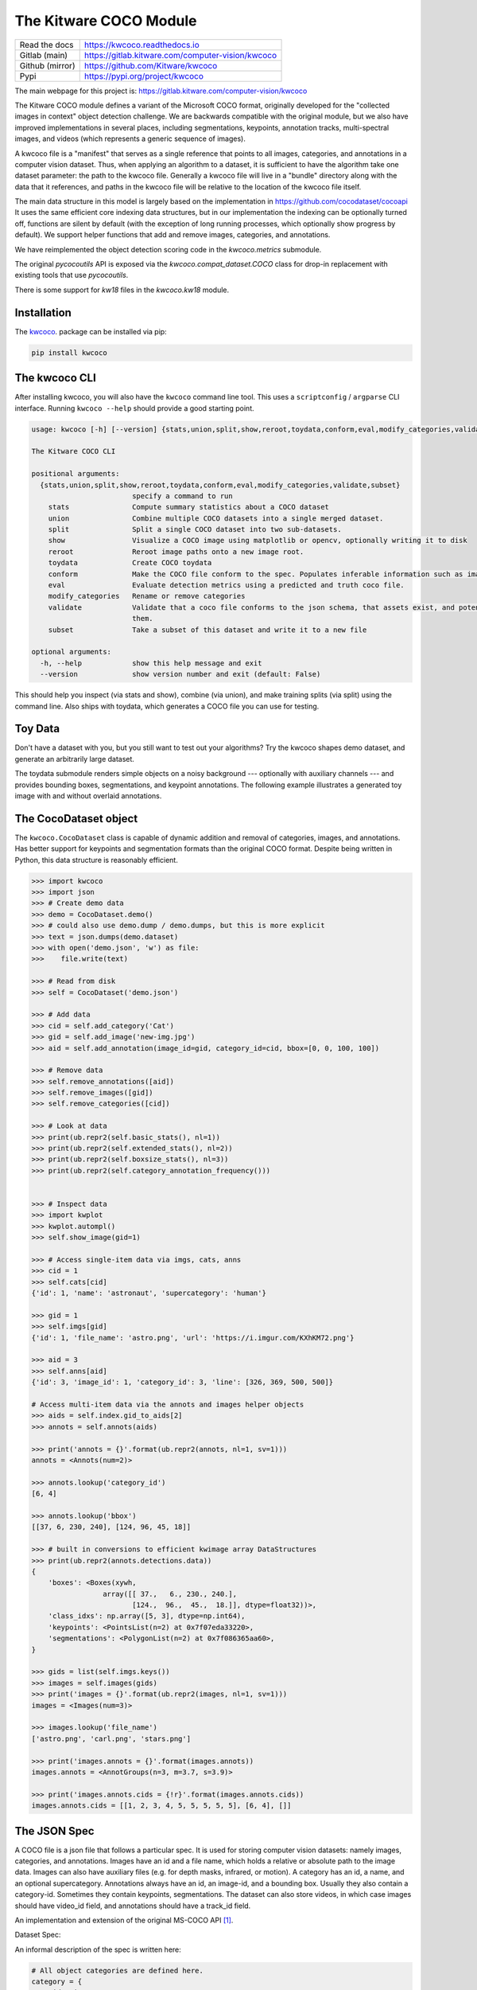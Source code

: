 The Kitware COCO Module
=======================

.. # TODO Get CI services running on gitlab 

|GitlabCIPipeline| |GitlabCICoverage| |Appveyor| |Pypi| |Downloads| |ReadTheDocs|

+------------------+------------------------------------------------------+
| Read the docs    | https://kwcoco.readthedocs.io                        |
+------------------+------------------------------------------------------+
| Gitlab (main)    | https://gitlab.kitware.com/computer-vision/kwcoco    |
+------------------+------------------------------------------------------+
| Github (mirror)  | https://github.com/Kitware/kwcoco                    |
+------------------+------------------------------------------------------+
| Pypi             | https://pypi.org/project/kwcoco                      |
+------------------+------------------------------------------------------+

The main webpage for this project is: https://gitlab.kitware.com/computer-vision/kwcoco

The Kitware COCO module defines a variant of the Microsoft COCO format,
originally developed for the "collected images in context" object detection
challenge. We are backwards compatible with the original module, but we also
have improved implementations in several places, including segmentations,
keypoints, annotation tracks, multi-spectral images, and videos (which
represents a generic sequence of images).

A kwcoco file is a "manifest" that serves as a single reference that points to
all images, categories, and annotations in a computer vision dataset. Thus,
when applying an algorithm to a dataset, it is sufficient to have the algorithm
take one dataset parameter: the path to the kwcoco file.  Generally a kwcoco
file will live in a "bundle" directory along with the data that it references,
and paths in the kwcoco file will be relative to the location of the kwcoco
file itself.

The main data structure in this model is largely based on the implementation in
https://github.com/cocodataset/cocoapi It uses the same efficient core indexing
data structures, but in our implementation the indexing can be optionally
turned off, functions are silent by default (with the exception of long running
processes, which optionally show progress by default). We support helper
functions that add and remove images, categories, and annotations. 

We have reimplemented the object detection scoring code in the `kwcoco.metrics`
submodule.  

The original `pycocoutils` API is exposed via the `kwcoco.compat_dataset.COCO`
class for drop-in replacement with existing tools that use `pycocoutils`. 

There is some support for `kw18` files in the `kwcoco.kw18` module.

Installation
------------

The `kwcoco <https://pypi.org/project/kwcoco/>`_.  package can be installed via pip:

.. code-block:: bash

    pip install kwcoco


The kwcoco CLI
--------------

After installing kwcoco, you will also have the ``kwcoco`` command line tool. 
This uses a ``scriptconfig`` / ``argparse`` CLI interface. Running ``kwcoco
--help`` should provide a good starting point.

.. code:: 

    usage: kwcoco [-h] [--version] {stats,union,split,show,reroot,toydata,conform,eval,modify_categories,validate,subset} ...

    The Kitware COCO CLI

    positional arguments:
      {stats,union,split,show,reroot,toydata,conform,eval,modify_categories,validate,subset}
                            specify a command to run
        stats               Compute summary statistics about a COCO dataset
        union               Combine multiple COCO datasets into a single merged dataset.
        split               Split a single COCO dataset into two sub-datasets.
        show                Visualize a COCO image using matplotlib or opencv, optionally writing it to disk
        reroot              Reroot image paths onto a new image root.
        toydata             Create COCO toydata
        conform             Make the COCO file conform to the spec. Populates inferable information such as image size, annotation area, etc.
        eval                Evaluate detection metrics using a predicted and truth coco file.
        modify_categories   Rename or remove categories
        validate            Validate that a coco file conforms to the json schema, that assets exist, and potentially fix corrupted assets by removing
                            them.
        subset              Take a subset of this dataset and write it to a new file

    optional arguments:
      -h, --help            show this help message and exit
      --version             show version number and exit (default: False)



This should help you inspect (via stats and show), combine (via union), and
make training splits (via split) using the command line. Also ships with
toydata, which generates a COCO file you can use for testing.


Toy Data
--------

Don't have a dataset with you, but you still want to test out your algorithms?
Try the kwcoco shapes demo dataset, and generate an arbitrarily large dataset.

The toydata submodule renders simple objects on a noisy background ---
optionally with auxiliary channels --- and provides bounding boxes,
segmentations, and keypoint annotations. The following example illustrates a
generated toy image with and without overlaid annotations. 


..  ..image:: https://i.imgur.com/2K17R2U.png

.. image:: https://i.imgur.com/Vk0zUH1.png
   :height: 100px
   :align: left



The CocoDataset object
----------------------

The ``kwcoco.CocoDataset`` class is capable of dynamic addition and removal of
categories, images, and annotations. Has better support for keypoints and
segmentation formats than the original COCO format. Despite being written in
Python, this data structure is reasonably efficient.


.. code:: python

        >>> import kwcoco
        >>> import json
        >>> # Create demo data
        >>> demo = CocoDataset.demo()
        >>> # could also use demo.dump / demo.dumps, but this is more explicit
        >>> text = json.dumps(demo.dataset)
        >>> with open('demo.json', 'w') as file:
        >>>    file.write(text)

        >>> # Read from disk
        >>> self = CocoDataset('demo.json')

        >>> # Add data
        >>> cid = self.add_category('Cat')
        >>> gid = self.add_image('new-img.jpg')
        >>> aid = self.add_annotation(image_id=gid, category_id=cid, bbox=[0, 0, 100, 100])

        >>> # Remove data
        >>> self.remove_annotations([aid])
        >>> self.remove_images([gid])  
        >>> self.remove_categories([cid])

        >>> # Look at data
        >>> print(ub.repr2(self.basic_stats(), nl=1))
        >>> print(ub.repr2(self.extended_stats(), nl=2))
        >>> print(ub.repr2(self.boxsize_stats(), nl=3))
        >>> print(ub.repr2(self.category_annotation_frequency()))
        

        >>> # Inspect data
        >>> import kwplot
        >>> kwplot.autompl()
        >>> self.show_image(gid=1)

        >>> # Access single-item data via imgs, cats, anns
        >>> cid = 1
        >>> self.cats[cid]
        {'id': 1, 'name': 'astronaut', 'supercategory': 'human'}

        >>> gid = 1
        >>> self.imgs[gid]
        {'id': 1, 'file_name': 'astro.png', 'url': 'https://i.imgur.com/KXhKM72.png'}

        >>> aid = 3
        >>> self.anns[aid]
        {'id': 3, 'image_id': 1, 'category_id': 3, 'line': [326, 369, 500, 500]}

        # Access multi-item data via the annots and images helper objects
        >>> aids = self.index.gid_to_aids[2]
        >>> annots = self.annots(aids)

        >>> print('annots = {}'.format(ub.repr2(annots, nl=1, sv=1)))
        annots = <Annots(num=2)>

        >>> annots.lookup('category_id')
        [6, 4]

        >>> annots.lookup('bbox')
        [[37, 6, 230, 240], [124, 96, 45, 18]]

        >>> # built in conversions to efficient kwimage array DataStructures
        >>> print(ub.repr2(annots.detections.data))
        {
            'boxes': <Boxes(xywh,
                         array([[ 37.,   6., 230., 240.],
                                [124.,  96.,  45.,  18.]], dtype=float32))>,
            'class_idxs': np.array([5, 3], dtype=np.int64),
            'keypoints': <PointsList(n=2) at 0x7f07eda33220>,
            'segmentations': <PolygonList(n=2) at 0x7f086365aa60>,
        }
        
        >>> gids = list(self.imgs.keys())
        >>> images = self.images(gids)
        >>> print('images = {}'.format(ub.repr2(images, nl=1, sv=1)))
        images = <Images(num=3)>

        >>> images.lookup('file_name')
        ['astro.png', 'carl.png', 'stars.png']

        >>> print('images.annots = {}'.format(images.annots))
        images.annots = <AnnotGroups(n=3, m=3.7, s=3.9)>

        >>> print('images.annots.cids = {!r}'.format(images.annots.cids))
        images.annots.cids = [[1, 2, 3, 4, 5, 5, 5, 5, 5], [6, 4], []]


The JSON Spec
-------------

A COCO file is a json file that follows a particular spec. It is used for
storing computer vision datasets: namely images, categories, and annotations.
Images have an id and a file name, which holds a relative or absolute path to
the image data. Images can also have auxiliary files (e.g. for depth masks,
infrared, or motion). A category has an id, a name, and an optional
supercategory.  Annotations always have an id, an image-id, and a bounding box.
Usually they also contain a category-id. Sometimes they contain keypoints,
segmentations. The dataset can also store videos, in which case images should
have video_id field, and annotations should have a track_id field.

An implementation and extension of the original MS-COCO API [1]_.

Dataset Spec:

An informal description of the spec is written here:

.. code:: 

    # All object categories are defined here.
    category = {
        'id': int,
        'name': str,  # unique name of the category
        'supercategory': str,   # parent category name
    }

    # Videos are used to manage collections of sequences of images.
    video = {
        'id': int,
        'name': str,  # a unique name for this video.

        'width': int  # the base width of this video (all associated images must have this width)
        'height': int  # the base height of this video (all associated images must have this height)

        # In the future this may be extended to allow pointing to video files
    }

    # Specifies how to find sensor data of a particular scene at a particular
    # time. This is usually paths to rgb images, but auxiliary information
    # can be used to specify multiple bands / etc...
    image = {
        'id': int,

        'name': str,  # an encouraged but optional unique name
        'file_name': str,  # relative path to the "base" image data

        'width': int,   # pixel width of "base" image
        'height': int,  # pixel height of "base" image

        'channels': <ChannelSpec>,   # a string encoding of the channels in the main image

        'auxiliary': [  # information about any auxiliary channels / bands
            {
                'file_name': str,     # relative path to associated file
                'channels': <ChannelSpec>,   # a string encoding
                'width':     <int>    # pixel width of auxiliary image
                'height':    <int>    # pixel height of auxiliary image
                'warp_aux_to_img': <TransformSpec>,  # tranform from "base" image space to auxiliary image space. (identity if unspecified)
            }, ...
        ]

        'video_id': str  # if this image is a frame in a video sequence, this id is shared by all frames in that sequence.
        'timestamp': str | int  # a iso-string timestamp or an integer in flicks.
        'frame_index': int  # ordinal frame index which can be used if timestamp is unknown.
        'warp_img_to_vid': <TransformSpec>  # a transform image space to video space (identity if unspecified), can be used for sensor alignment or video stabilization
    }

    TransformSpec:
        The spec can be anything coercable to a kwimage.Affine object.
        This can be an explicit affine transform matrix like:
            {'type': 'affine': 'matrix': <a-3x3 matrix>},

        But it can also be a concise dict containing one or more of these keys
            {
                'scale': <float|Tuple[float, float]>,
                'offset': <float|Tuple[float, float]>,
                'skew': <float>,
                'theta': <float>,  # radians counter-clock-wise
            }

    ChannelSpec:
        This is a string that describes the channel composition of an image.
        For the purposes of kwcoco, separate different channel names with a
        pipe ('|'). If the spec is not specified, methods may fall back on
        grayscale or rgb processing. There are special string. For instance
        'rgb' will expand into 'r|g|b'. In other applications you can "late
        fuse" inputs by separating them with a "," and "early fuse" by
        separating with a "|". Early fusion returns a solid array/tensor, late
        fusion returns separated arrays/tensors.

    # Ground truth is specified as annotations, each belongs to a spatial
    # region in an image. This must reference a subregion of the image in pixel
    # coordinates. Additional non-schma properties can be specified to track
    # location in other coordinate systems. Annotations can be linked over time
    # by specifying track-ids.
    annotation = {
        'id': int,
        'image_id': int,
        'category_id': int,

        'track_id': <int | str | uuid>  # indicates association between annotations across images

        'bbox': [tl_x, tl_y, w, h],  # xywh format)
        'score' : float,
        'prob' : List[float],
        'weight' : float,

        'caption': str,  # a text caption for this annotation
        'keypoints' : <Keypoints | List[int] > # an accepted keypoint format
        'segmentation': <RunLengthEncoding | Polygon | MaskPath | WKT >,  # an accepted segmentation format
    }

    # A dataset bundles a manifest of all aformentioned data into one structure.
    dataset = {
        'categories': [category, ...],
        'videos': [video, ...]
        'images': [image, ...]
        'annotations': [annotation, ...]
        'licenses': [],
        'info': [],
    }

    Polygon:
        A flattned list of xy coordinates.
        [x1, y1, x2, y2, ..., xn, yn]

        or a list of flattned list of xy coordinates if the CCs are disjoint
        [[x1, y1, x2, y2, ..., xn, yn], [x1, y1, ..., xm, ym],]

        Note: the original coco spec does not allow for holes in polygons.

        We also allow a non-standard dictionary encoding of polygons
            {'exterior': [(x1, y1)...],
             'interiors': [[(x1, y1), ...], ...]}

        TODO: Support WTK

    RunLengthEncoding:
        The RLE can be in a special bytes encoding or in a binary array
        encoding. We reuse the original C functions are in [2]_ in
        ``kwimage.structs.Mask`` to provide a convinient way to abstract this
        rather esoteric bytes encoding.

        For pure python implementations see kwimage:
            Converting from an image to RLE can be done via kwimage.run_length_encoding
            Converting from RLE back to an image can be done via:
                kwimage.decode_run_length

            For compatibility with the COCO specs ensure the binary flags
            for these functions are set to true.

    Keypoints:
        Annotation keypoints may also be specified in this non-standard (but
        ultimately more general) way:

        'annotations': [
            {
                'keypoints': [
                    {
                        'xy': <x1, y1>,
                        'visible': <0 or 1 or 2>,
                        'keypoint_category_id': <kp_cid>,
                        'keypoint_category': <kp_name, optional>,  # this can be specified instead of an id
                    }, ...
                ]
            }, ...
        ],
        'keypoint_categories': [{
            'name': <str>,
            'id': <int>,  # an id for this keypoint category
            'supercategory': <kp_name>  # name of coarser parent keypoint class (for hierarchical keypoints)
            'reflection_id': <kp_cid>  # specify only if the keypoint id would be swapped with another keypoint type
        },...
        ]

        In this scheme the "keypoints" property of each annotation (which used
        to be a list of floats) is now specified as a list of dictionaries that
        specify each keypoints location, id, and visibility explicitly. This
        allows for things like non-unique keypoints, partial keypoint
        annotations. This also removes the ordering requirement, which makes it
        simpler to keep track of each keypoints class type.

        We also have a new top-level dictionary to specify all the possible
        keypoint categories.

        TODO: Support WTK

    Auxiliary Channels:
        For multimodal or multispectral images it is possible to specify
        auxiliary channels in an image dictionary as follows:

        {
            'id': int,
            'file_name': str,    # path to the "base" image (may be None)
            'name': str,         # a unique name for the image (must be given if file_name is None)
            'channels': <spec>,  # a spec code that indicates the layout of the "base" image channels.
            'auxiliary': [  # information about auxiliary channels
                {
                    'file_name': str,
                    'channels': <spec>
                }, ... # can have many auxiliary channels with unique specs
            ]
        }

    Video Sequences:
        For video sequences, we add the following video level index:

        'videos': [
            { 'id': <int>, 'name': <video_name:str> },
        ]

        Note that the videos might be given as encoded mp4/avi/etc.. files (in
        which case the name should correspond to a path) or as a series of
        frames in which case the images should be used to index the extracted
        frames and information in them.

        Then image dictionaries are augmented as follows:

        {
            'video_id': str  # optional, if this image is a frame in a video sequence, this id is shared by all frames in that sequence.
            'timestamp': int  # optional, timestamp (ideally in flicks), used to identify the timestamp of the frame. Only applicable video inputs.
            'frame_index': int  # optional, ordinal frame index which can be used if timestamp is unknown.
        }

        And annotations are augmented as follows:

        {
            'track_id': <int | str | uuid>  # optional, indicates association between annotations across frames
        }


For a formal description of the spec see the  `kwcoco/coco_schema.json <kwcoco/coco_schema.json>`_.

For more information on the "warp" transforms see `warping_and_spaces <docs/source/warping_and_spaces.rst>`_. 


The CocoDatset API Grouped by Functinoality
-------------------------------------------

The following are grouped attribute/method names of a kwcoco.CocoDataset.
See the in-code documentation for further details.

.. code:: python

    {
        'classmethod': [
            'coerce',
            'demo',
            'from_coco_paths',
            'from_data',
            'from_image_paths',
            'random',
        ],
        'slots': [
            'index',
            'hashid',
            'hashid_parts',
            'tag',
            'dataset',
            'bundle_dpath',
            'assets_dpath',
            'cache_dpath',
        ],
        'property': [
            'anns',
            'cats',
            'cid_to_aids',
            'data_fpath',
            'data_root',
            'fpath',
            'gid_to_aids',
            'img_root',
            'imgs',
            'n_annots',
            'n_cats',
            'n_images',
            'n_videos',
            'name_to_cat',
        ],
        'method(via MixinCocoAddRemove)': [
            'add_annotation',
            'add_annotations',
            'add_category',
            'add_image',
            'add_images',
            'add_video',
            'clear_annotations',
            'clear_images',
            'ensure_category',
            'ensure_image',
            'remove_annotation',
            'remove_annotation_keypoints',
            'remove_annotations',
            'remove_categories',
            'remove_images',
            'remove_keypoint_categories',
            'remove_videos',
            'set_annotation_category',
        ],
        'method(via MixinCocoObjects)': [
            'annots',
            'categories',
            'images',
            'videos',
        ],
        'method(via MixinCocoStats)': [
            'basic_stats',
            'boxsize_stats',
            'category_annotation_frequency',
            'category_annotation_type_frequency',
            'conform',
            'extended_stats',
            'find_representative_images',
            'keypoint_annotation_frequency',
            'stats',
            'validate',
        ],
        'method(via MixinCocoAccessors)': [
            'category_graph',
            'delayed_load',
            'get_auxiliary_fpath',
            'get_image_fpath',
            'keypoint_categories',
            'load_annot_sample',
            'load_image',
            'object_categories',
        ],
        'method(via CocoDataset)': [
            'copy',
            'dump',
            'dumps',
            'subset',
            'union',
            'view_sql',
        ],
        'method(via MixinCocoExtras)': [
            'corrupted_images',
            'missing_images',
            'rename_categories',
            'reroot',
        ],
        'method(via MixinCocoDraw)': [
            'draw_image',
            'imread',
            'show_image',
        ],
    }


Converting your data to COCO
----------------------------

Assuming you have programmatic access to your dataset you can easily convert to
a coco file using process similar to the following code:

.. code:: python

    # ASSUME INPUTS 
    # my_classes: a list of category names
    # my_annots: a list of annotation objects with bounding boxes, images, and categories
    # my_images: a list of image files.

    my_images = [
        'image1.png',
        'image2.png',
        'image3.png',
    ]

    my_classes = [
        'spam', 'eggs', 'ham', 'jam'
    ]

    my_annots = [
        {'image': 'image1.png', 'box': {'tl_x':  2, 'tl_y':  3, 'br_x':  5, 'br_y':  7}, 'category': 'spam'},
        {'image': 'image1.png', 'box': {'tl_x': 11, 'tl_y': 13, 'br_x': 17, 'br_y': 19}, 'category': 'spam'},
        {'image': 'image3.png', 'box': {'tl_x': 23, 'tl_y': 29, 'br_x': 31, 'br_y': 37}, 'category': 'eggs'},
        {'image': 'image3.png', 'box': {'tl_x': 41, 'tl_y': 43, 'br_x': 47, 'br_y': 53}, 'category': 'spam'},
        {'image': 'image3.png', 'box': {'tl_x': 59, 'tl_y': 61, 'br_x': 67, 'br_y': 71}, 'category': 'jam'},
        {'image': 'image3.png', 'box': {'tl_x': 73, 'tl_y': 79, 'br_x': 83, 'br_y': 89}, 'category': 'spam'},
    ]

    # The above is just an example input, it is left as an exercise for the
    # reader to translate that to your own dataset.

    import kwcoco
    import kwimage

    # A kwcoco.CocoDataset is simply an object that manages an underlying
    # `dataset` json object. It contains methods to dynamically, add, remove,
    # and modify these data structures, efficient lookup tables, and many more
    # conveniences when working and playing with vision datasets.
    my_dset = kwcoco.CocoDataset()

    for catname in my_classes:
        my_dset.add_category(name=catname)

    for image_path in my_images:
        my_dset.add_image(file_name=image_path)

    for annot in my_annots:
        # The index property provides fast lookups into the json data structure
        cat = my_dset.index.name_to_cat[annot['category']]
        img = my_dset.index.file_name_to_img[annot['image']]
        # One quirk of the coco format is you need to be aware that
        # boxes are in <top-left-x, top-left-y, width-w, height-h> format.
        box = annot['box']
        # Use kwimage.Boxes to preform quick, reliable, and readable
        # conversions between common bounding box formats.
        tlbr = [box['tl_x'], box['tl_y'], box['br_x'], box['br_y']]
        xywh = kwimage.Boxes([tlbr], 'tlbr').toformat('xywh').data[0].tolist()
        my_dset.add_annotation(bbox=xywh, image_id=img['id'], category_id=cat['id'])

    # Dump the underlying json `dataset` object to a file
    my_dset.fpath = 'my-converted-dataset.mscoco.json'
    my_dset.dump(my_dset.fpath, newlines=True)

    # Dump the underlying json `dataset` object to a string
    print(my_dset.dumps(newlines=True))



.. [1] http://cocodataset.org/#format-data

.. [2] https://github.com/nightrome/cocostuffapi/blob/master/PythonAPI/pycocotools/mask.py
      

.. |Pypi| image:: https://img.shields.io/pypi/v/kwcoco.svg
   :target: https://pypi.python.org/pypi/kwcoco

.. |Downloads| image:: https://img.shields.io/pypi/dm/kwcoco.svg
   :target: https://pypistats.org/packages/kwcoco

.. |ReadTheDocs| image:: https://readthedocs.org/projects/kwcoco/badge/?version=release
    :target: https://kwcoco.readthedocs.io/en/release/

.. # See: https://ci.appveyor.com/project/jon.crall/kwcoco/settings/badges
.. |Appveyor| image:: https://ci.appveyor.com/api/projects/status/py3s2d6tyfjc8lm3/branch/master?svg=true
   :target: https://ci.appveyor.com/project/jon.crall/kwcoco/branch/master

.. |GitlabCIPipeline| image:: https://gitlab.kitware.com/computer-vision/kwcoco/badges/master/pipeline.svg
   :target: https://gitlab.kitware.com/computer-vision/kwcoco/-/jobs

.. |GitlabCICoverage| image:: https://gitlab.kitware.com/computer-vision/kwcoco/badges/master/coverage.svg
    :target: https://gitlab.kitware.com/computer-vision/kwcoco/commits/master

